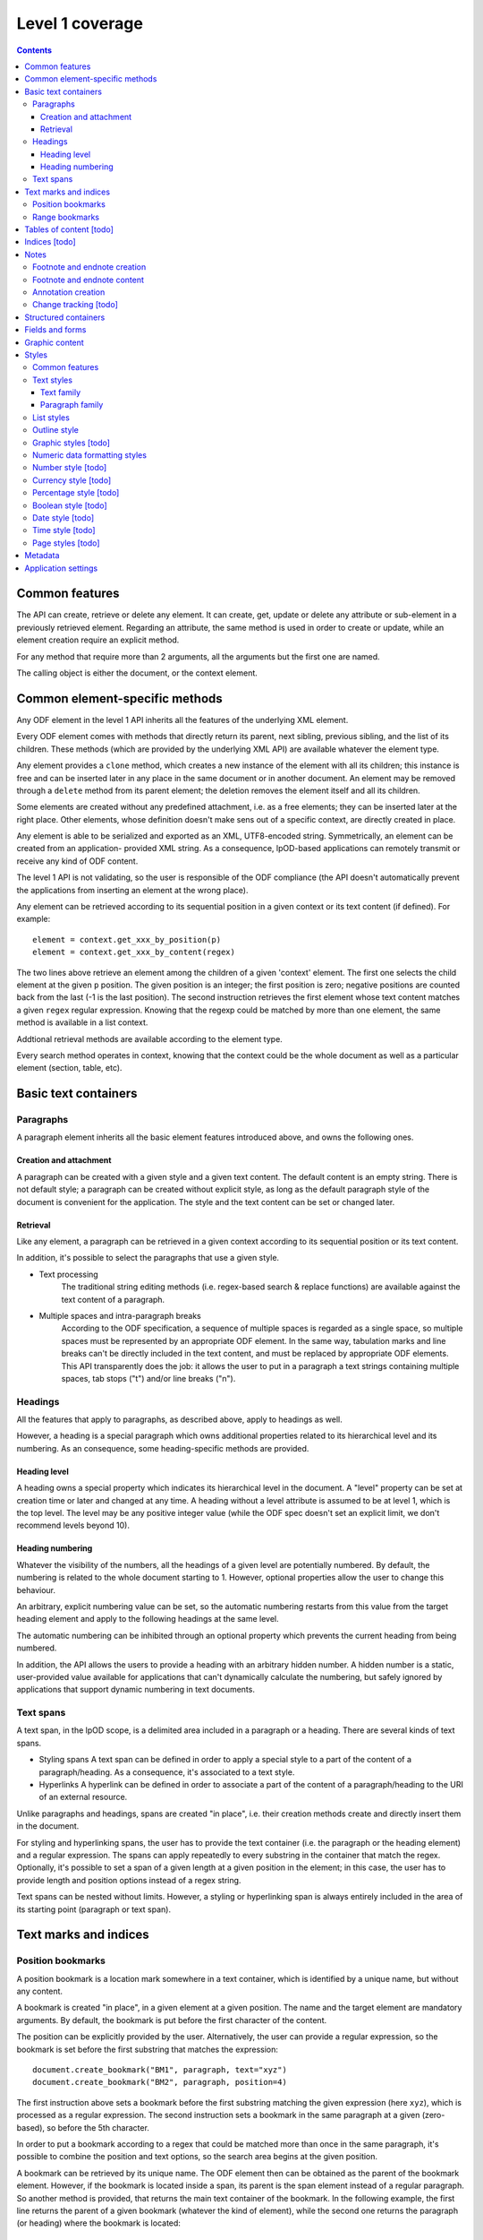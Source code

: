 #################
Level 1 coverage
#################

.. contents::

Common features
===============

The API can create, retrieve or delete any element.  It can create, get, update
or delete any attribute or sub-element in a previously retrieved element.
Regarding an attribute, the same method is used in order to create or update,
while an element creation require an explicit method.

For any method that require more than 2 arguments, all the arguments but the
first one are named.

The calling object is either the document, or the context element.

Common element-specific methods
===============================

Any ODF element in the level 1 API inherits all the features of the underlying
XML element.

Every ODF element comes with methods that directly return its parent, next
sibling, previous sibling, and the list of its children. These methods (which
are provided by the underlying XML API) are available whatever the element type.

Any element provides a ``clone`` method, which creates a new instance of the
element with all its children; this instance is free and can be inserted later
in any place in the same document or in another document. An element may be
removed through a ``delete`` method from its parent element; the deletion
removes the element itself and all its children.

Some elements are created without any predefined attachment, i.e. as a free
elements; they can be inserted later at the right place. Other elements, whose
definition doesn't make sens out of a specific context, are directly created in
place.

Any element is able to be serialized and exported as an XML, UTF8-encoded
string. Symmetrically, an element can be created from an application- provided
XML string. As a consequence, lpOD-based applications can remotely transmit or
receive any kind of ODF content.

The level 1 API is not validating, so the user is responsible of the ODF
compliance (the API doesn't automatically prevent the applications from
inserting an element at the wrong place).

Any element can be retrieved according to its sequential position in a given
context or its text content (if defined). For example::

  element = context.get_xxx_by_position(p)
  element = context.get_xxx_by_content(regex)

The two lines above retrieve an element among the children of a given 'context'
element. The first one selects the child element at the given ``p`` position.
The given position is an integer; the first position is zero; negative positions are counted back from the last (-1 is the last position).
The second instruction retrieves the first element whose text content matches a
given ``regex`` regular expression. Knowing that the regexp could be matched by
more than one element, the same method is available in a list context.

Addtional retrieval methods are available according to the element type.

Every search method operates in context, knowing that the context could be the
whole document as well as a particular element (section, table, etc).


Basic text containers
=====================

Paragraphs
-----------

A paragraph element inherits all the basic element features introduced above,
and owns the following ones.

Creation and attachment
~~~~~~~~~~~~~~~~~~~~~~~
A paragraph can be created with a given style and a given text content.  The
default content is an empty string. There is not default style; a paragraph can
be created without explicit style, as long as the default paragraph style of the
document is convenient for the application. The style and the text content can
be set or changed later.

Retrieval
~~~~~~~~~
Like any element, a paragraph can be retrieved in a given context according to
its sequential position or its text content.

In addition, it's possible to select the paragraphs that use a given style.

- Text processing
   The traditional string editing methods (i.e. regex-based search & replace
   functions) are available against the text content of a paragraph.

- Multiple spaces and intra-paragraph breaks
   According to the ODF specification, a sequence of multiple spaces is regarded
   as a single space, so multiple spaces must be represented by an appropriate
   ODF element. In the same way, tabulation marks and line breaks can't be
   directly included in the text content, and must be replaced by appropriate
   ODF elements. This API transparently does the job: it allows the user to put
   in a paragraph a text strings containing multiple spaces, tab stops ("\t")
   and/or line breaks ("\n").

Headings
---------
All the features that apply to paragraphs, as described above, apply to headings
as well.

However, a heading is a special paragraph which owns additional properties
related to its hierarchical level and its numbering. As an consequence, some
heading-specific methods are provided.

Heading level
~~~~~~~~~~~~~
A heading owns a special property which indicates its hierarchical level in the document. A "level" property can be set at creation time or later and changed at any time. A heading without a level attribute is assumed to be at level 1, which is the top level. The level may be any positive integer value (while the ODF spec doesn't set an explicit limit, we don't recommend levels beyond 10).

Heading numbering
~~~~~~~~~~~~~~~~~~
Whatever the visibility of the numbers, all the headings of a given level are
potentially numbered. By default, the numbering is related to the whole document
starting to 1. However, optional properties allow the user to change this behaviour.

An arbitrary, explicit numbering value can be set, so the automatic numbering
restarts from this value from the target heading element and apply to the
following headings at the same level.

The automatic numbering can be inhibited through an optional property which
prevents the current heading from being numbered.

In addition, the API allows the users to provide a heading with an arbitrary
hidden number. A hidden number is a static, user-provided value available for
applications that can't dynamically calculate the numbering, but safely ignored
by applications that support dynamic numbering in text documents.

Text spans
----------
A text span, in the lpOD scope, is a delimited area included in a paragraph or a heading. There are several kinds of text spans.

- Styling spans A text span can be defined in order to apply a special style to
  a part of the content of a paragraph/heading. As a consequence, it's
  associated to a text style.
- Hyperlinks A hyperlink can be defined in order to associate a part of the
  content of a paragraph/heading to the URI of an external resource.

Unlike paragraphs and headings, spans are created "in place", i.e. their
creation methods create and directly insert them in the document.

For styling and hyperlinking spans, the user has to provide the text container
(i.e. the paragraph or the heading element) and a regular expression. The spans
can apply repeatedly to every substring in the container that match the regex.
Optionally, it's possible to set a span of a given length at a given position in
the element; in this case, the user has to provide length and position options
instead of a regex string.

Text spans can be nested without limits. However, a styling or hyperlinking span
is always entirely included in the area of its starting point (paragraph or text
span).

Text marks and indices
======================

Position bookmarks
------------------
A position bookmark is a location mark somewhere in a text container, which is
identified by a unique name, but without any content.

A bookmark is created "in place", in a given element at a given position.  The
name and the target element are mandatory arguments. By default, the bookmark is put before the first character of the content.

The position can be explicitly provided by the user. Alternatively, the user can provide a regular expression, so the bookmark is set before the first substring that matches the expression::

  document.create_bookmark("BM1", paragraph, text="xyz")
  document.create_bookmark("BM2", paragraph, position=4)

The first instruction above sets a bookmark before the first substring matching
the given expression (here ``xyz``), which is processed as a regular expression. The second instruction sets a bookmark in the same paragraph at a given (zero-based), so before the 5th character.

In order to put a bookmark according to a regex that could be matched more than
once in the same paragraph, it's possible to combine the position and text
options, so the search area begins at the given position.

A bookmark can be retrieved by its unique name. The ODF element then can be
obtained as the parent of the bookmark element. However, if the bookmark is
located inside a span, its parent is the span element instead of a regular
paragraph. So another method is provided, that returns the main text container
of the bookmark. In the following example, the first line returns the parent of
a given bookmark (whatever the kind of element), while the second one returns
the paragraph (or heading) where the bookmark is located::

  context.get_bookmark("BM1").parent
  context.get_paragraph_by_bookmark("BM1")

Another method allows the user to get the offset of a given bookmark in the host ODF element. Beware: this offset is related to the text of the parent element (which could be a text span).

Range bookmarks
----------------
A range bookmark is an identified text range which can spread across paragraph
frontiers. It's a named content area, not dependant of the document tree
structure. It starts somewhere in a paragraph and stops somewhere in the same
paragraph or in a following one. Technically, it's a pair of special position
bookmarks, so called bookmark start and bookmark end, owning the same name.

The API allows the user to create a range bookmark and name it through an
existing content, as well as to retrieve and extract it according to its name.

Provided methods allow the user to get

- the pair of elements containing the bookmark start and the bookmark end
  (possibly the same);
- the text content of the bookmark (without the structure).

A retrieved range bookmark can be safely removed through a single method.

A range bookmark can be safely processed only if it's entirely contained in the
calling context. A context that is not the whole document can contain a bookmark
start or a bookmark end but not both.  In addition, a bookmark spreading across
several elements gets corrupt if the element containing its start point or its
end point is later removed.

Tables of content [todo]
========================

Indices [todo]
=======================

Notes
=======================
Generally speaking, a note is an object whose main function is to allow the user
to set some text content out of the main document body but to structurally
associate this content to a specific location in the document body. The content
of a note is stored in a sequence of one or more paragraphs and/or item lists.

The lpOD API supports three kinds of notes, so-called footnotes, endnotes and
annotations. Footnotes and endnotes have the same structure and differ only by
their display location in the document body, while annotations are specific
objects.

Footnote and endnote creation
-----------------------------

Footnotes and endnotes are created through the same method. The user must
provide a note identifier, i.e. an arbitrary code name (not visible in the
document), unique in the scope of the document, and a class option, knowing that
a note class is either 'footnote' or 'endnote'.

These notes are created as free elements, so they can be inserted later in place
(and replicated for reuse in several locations one or more documents). As a
consequence, creation and insertion are done through two distinct functions,
i.e. ``odf_create_note()`` and ``insert_note()``, the second one being a
context-related method.

While the identifier and the class are mandatory as soon as a note is inserted
in a document, these parameter are not required at the creation time. They can
be provided (or changed) through the insert_note() method.

The ``insert_note()`` method allows the user to insert the note in the same way
as a position bookmark (see above). As a consequence, its first arguments are
the same as those of the create bookmark method.  However, ``insert_note()``
requires additional arguments providing the identifier and the citation mark
(if not previously set), and the citation mark, i.e. the symbol which will be
displayed in the document body as a reference to the note. Remember that the
note citation is not an identifier; it's a designed to be displayed according
to a context-related logic, while the identifier is unique for the whole
document.

Regarding the identifier, the user can provide either an explicit value, or an
function that is supposed to return an automatically generated unique value. If
the class option is missing, the API automatically selects 'footnote'.

Footnote and endnote content
-----------------------------

A note is a container whose body can be filled with one or more paragraphs or
item lists at any time, before or after the insertion in the document. As a
consequence, a note can be used as a regular context for paragraph or list
appending or retrieval operations.

Note that neither the OpenDocument schema nor the lpOD level 1 API prevents the
user from including notes into a note body; however the lpOD team doesn't
recommend such a practice.

Annotation creation
--------------------

Annotations don't have identifiers and are directly linked to a given offset in a given text container.

Change tracking [todo]
----------------------

Structured containers
=====================

- Tables
- Lists

  .. figure:: figures/lpod_list.png
     :align: center

- Data pilot (pivot) tables [todo]
- Sections
- Draw pages

  .. figure:: figures/lpod_drawpage.png
     :align: center


Fields and forms
================

- Declared fields and variables
- Text fields

Graphic content
===============

- Frames
- Shapes [todo]
- Images
- Animations [todo]
- Charts [todo]

Styles
======

A style controls the formatting and/or layout properties of a family of
content objects. It's identified by its own name and its family.
In the lpOD API, the family has a larger acception than in the OpenDocument
specification. In the underlying XML, the family is indicated sometimes
by the value of an explicit 'style:family' attribute, and sometimes by the
XML tag of the style element itself.

In order to hide the complexity of the ODF data structure, the level 1 API
allows the user to handle any style as a high level *odf_style* object.

Common features
---------------

Any style is created through a common ``odf_create_style()`` function with the
name as its mandatory first arguments and the family as a mandatory named
parameter. So, the minimal style creation instruction looks like::

   s = odf_create_style('NewStyle', family='text')

The example above creates a text style without any property.

Additional arguments can be required according to the family. An optional
``parent`` argument, whose value is the name of another common style of
the same family (existing or to be created), can be provided, knowing that a
style inherits (but can override) all the properties of its parent.

The style name may be a null value or an empty string. An effective unique name
is required as soon as the style is attached to a document, unless it's inserted
as a *default style*. As long as a style is used as a default style, its name and
display name are meaningless and ignored.

The ``odf_create_style()`` function creates a free element, not included in a
document. This element (or a clone of it) is available to be attached later
to a document through a generic, document-based ``insert_style()`` method.

The ``insert_style()`` method requires a style object as its only one mandatory
argument. An optional boolean parameter whose name is ``default`` is allowed;
if provided and set to ``true``, this parameter means that the style is inserted
as a *default style*. A default style is a style that automatically apply to
content elements whose style is not explicitly specified. A document can contain
at most one default style for a style family, so any attachment of a default
style replaces any existing default style of the same family.

An existing style may be retrieved in a document using the ``get_style()``
document-based method; this method requires a name and a named ``family``
parameter. An optional ``default`` boolean named parameter is allowed; if it's
provided and set to ``true``, the name is ignored (it may be a empty string or
a null), and the returned object is the default style of the document for the
given family.

The following example extracts a paragraph style, so-called "MyParagraph", from
a document and attaches a clone of this style as a default style of another
document; the old default paragraph style of the target document (if any) is
automatically replaced::

   ps = doc1.get_style('MyParagraph', family='paragraph').clone
   doc2.insert_style(ps, default=true)

Caution: All styles can't be used as default styles. Default styles are allowed
for the following families: ``paragraph``, ``text``, ``section``, ``table``,
``table-column``, ``table-row``, ``table-cell``, ``table-page``, ``chart``,
``drawing-page``, ``graphic``, ``presentation``, ``control`` and ``ruby``.

While a style is identified by name and family, it owns one or more sets of
properties. A style property is a particular layout or formatting behaviour.
The API provides a generic ``set_properties()`` method which allows the user to
set these properties, while ``get_properties()`` returns the existing properties
as an associative array.

However, some styles have more than one property set.

As an example, a paragraph style owns so-called "paragraph properties"
and/or "text properties" (see below). In such a situation, an additional
``area`` parameter, whose value identifies the particular property set, with
``set_properties()``. Of course, the same ``area`` parameter applies to
``get_properties()``.

A style can be inserted as either *common* (or named and visible for the
user of a typical office application) or *automatic*, according to a boolean
``common`` option, whose default value is ``true``. A common style may have a
secondary unique name which is its *display name*, which can be set through
an additional option. With the exception of this optional property, and a
few other ones, there is no difference between automatic and common styles.

Of course, a style is really in use when one or more content objects
explicitly reference it through its style property.

The API allows the user to retrieve and select an existing style by name and
family. The display name, if set, may be used as a replacement of the name
for retrieval.

Once selected, a style could be removed from the document through a standard
level 0 element deletion method.

Text styles
------------

A text style can be defined either to control the layout of a text container,
i.e. a paragraph, or to control a text range inside a paragraph. So the API
allows the user to handle two families of text styles, so called *text*
and *paragraph*. For any style in the text or paragraph families, the *text*
class is recommended.

Text family
~~~~~~~~~~~

A text style (i.e. a style whose family is ``text``, whatever its optional
class) is a style which directly apply to characters (whatever the layout
of the containing paragraph). So, it can bear any property directly
related to the font and its representation. The most used properties are
the font name, the font size, the font style (ex: normal, oblique, etc),
the text color, the text background color (which may differ from the
common background color of the paragraph).

A text style can apply to one or more text spans; see the "Text spans"
section.

The example hereafter creates a text style, so called "My Blue Text",
using Times New Roman, 14-sized navy blue bold italic characters with
a yellow background::

   s = odf_create_style('MyColoredText',
                        display-name='My Blue Text',
                        family='text',
                        font='Times New Roman',
                        size='14pt',
                        weight='bold',
                        style='italic',
                        color='#000080',
                        background-color='#ffff00'
                        )

This new style could be retrieved and changed later using ``get_style()``
then the ``set_properties()`` method of the style object. For example, the
following code modifies an existing text style definition so the font
size is increased to 16pt and the color turns green::

   s = document.get_style('MyColoredText')
   s.set_properties(size='16pt', color='#00ff00')

The ``set_properties()`` method may be used in order to delete a property,
without replacement; to do so, the target property must be provided with
a null value.

Note that ``set_properties()`` can't change any identifying attribute such
as name, family or display name.

The lpOD level 1 API allows the applications to set any property without
ODF compliance checking. The compliant property set for text styles is
described in the section 15.4 of the OASIS 1.1 ODF specification. Beware,
some of them are not supported by any ODF text processor or viewer.

The API allows the user to set any attribute using its official name
according to the ODF specification (§15.4). For example, the properties
which control the character name and size are respectively
"fo:font-name" and "fo:font-size". However, the API allows the use of
mnemonic shortcuts for a few, frequently required properties, namely:

- font: font name;
- size: font size (absolute with unit or percentage with '%');
- weight: font weight, which may be 'normal', 'bold', or one of the
  official nine numeric values from '100' to '900' (§15.4.32);
- style: to specify whether to use normal or italic font face; the
  legal values are 'normal', 'italic' and 'oblique';
- color: the color of the characters (i.e. foreground color), provided
  as a RGB hexadecimal string with a leading '#';
- background-color: the color of the text background, provided in the
  same format as the foreground color;
- underline: to specify if and how text is underlined; possible values
  are ``solid`` (for a continuous line), ``dotted``, ``dash``,
  ``long-dash``, ``dot-dash``, ``dot-dot-dash``, ``wave``, and ``none``;
- display: to specify if the text should by displayed or hidden;
  possible values are ``true`` (meaning visible) ``none`` (meaning hidden)
  or ``condition`` (meaning that the text is to be visible or hidden
  according to a condition defined elsewhere).

Paragraph family
~~~~~~~~~~~~~~~~~~~~~~~

A paragraph style apply to paragraphs at large, i.e. to ODF paragraphs and
headings, which are the common text containers. It controls the layout of both
the text content and the container, so its definition is made of two distinct
parts, the "text" part and the "paragraph" part.

The text part of a paragraph style definition may have exactly the same
properties as a regular text style. The rules are defined by the §15.4 of the
OASIS 1.1 ODF specification, and the API provides the same property shortcuts as
for a text style creation. Practically, this text part defines the default text
style that apply to the text content of the paragraph; any property in this part
may be overriden as soon as one or more text spans with explicit styles are
defined inside the paragraphs.

The creation of a full-featured paragraph style takes two steps. The first one
is a regular ``odf_create_style()`` instruction, with a mandatory unique name
and 'paragraph' as the value of the 'family' mandatory named parameter, and any
number of named paragraph properties. The second (optional) step consists of
appending a 'text' part to the new paragraph style; it can be accomplished, at
the user's choice, either by copying a previously defined text style, or by
explicitly defining new text properties, through the ``set_properties()`` method
(provided the style class) with the ``area`` option set to ``text``.

Assuming that a "MyBlueText" text style has been defined according to the text
style creation example above, the following sequence creates a new paragraph
style whose text part is a clone of "MyBlueText", and whose paragraph part
features are the text justification, a first line 5mm indent, a black,
continuous, half-millimiter border line with a bottom-right, one millimeter grey
shadow::

   ps = odf_create_style('BorderedShadowed',
                           display-name='Strange Boxed Paragraph',
                           family='paragraph',
                           parent='Standard',
                           align='justify',
                           indent='5mm',
                           border='0.5mm solid #000000',
                           shadow='#808080 1mm 1mm'
                           )
   ts = document.get_style('MyBlueText', family='text')
   ps.set_properties(area='text', ts)

Note that "MyBlueText" is reused by copy, not by reference; so the new paragraph
style will not be affected if "MyBlueText" is changed or deleted later.

The API allows the user to set any attribute using its official name according
to the ODF specification related to the paragraph formatting properties (§15.5).
However, the API allows the use of mnemonic shortcuts for a few, frequently
required properties, namely:

- ``align``: text alignment, whose legal values are ``start``, ``end``, ``left``, ``right``, ``center``, or ``justify``;
- ``align-last``: to specify how to align the last line of a justified paragraph, legal values are ``start``, ``end``, ``center``;
- ``indent``: to specify the size of the first line indent, if any;
- ``widows``: to specify the minimum number of lines allowed at the top of a page to avoid paragraph widows;
- ``orphans``: to specify the minimum number of lines required at the bottom of a page to avoid paragraph orphans;
- ``together``: to control whether the lines of a paragraph should be kept together on the same page or column, possible values being ``always`` or ``auto``;
- ``margin``: to control all the margins of the paragraph;
- ``margin-xxx`` (where xxx is ``left``, ``right``, ``top`` or ``bottom``): to control the margins of the paragraph separately;
- ``border``: a 3-part string to specify the thickness, the line style and the line color (according to the XSL/FO grammar);
- ``border-xxx`` (where ``xxx`` is ``left``, ``right``, ``top`` or ``bottom``): the same as ``border`` but to specify a particular border for one side;
- ``shadow``: a 3-part string to specify the color and the size of the shadow;
- ``background-color``: the hexadecimal color code of the background, with a leading ``#``, or the word ``transparent``;
- ``padding``: the space around the paragraph;
- ``padding-xxx`` (where ``xxx`` is ``left``, ``right``, ``top`` or ``bottom``): to specify the space around the paragraph side by side;
- ``keep-with-next``: to specify whether or not to keep the paragraph and the next paragraph together on a page or in a column, possible values are ``always`` or ``auto``;
- ``page-break-xxx`` (where ``xxx`` is ``before`` or ``after``): to specify if a page or column break must be inserted before or after any paragraph using the style, legal values are ``page``, ``column``, ``auto``.

List styles
------------
A list style is a set of styles that control the formatting properties of
the list items at every hierachical level. As a consequence, a list style
is a named container including a particular style definition for each level;
in other words a list style is a set of list level styles.

The API allows the user to create a list style (if not previously existing
in the document), and to create, retrieve and update it for any level.

A new list style, available for later insertion in a document, is created
through the ``odf_create_style()`` function. The only mandatory arguments are
the style name (which should be unique as a list style name in the document)
and the family, which is ``list``. An optional display name argument is
allowed (if the style list is about to be used as a common style); if
provided, the display name should be unique as well. Once created, a list
style can be inserted in a document through the generic ``insert_style()``
method.

An existing list style object provides a set_level_style() method,
allowing the applications to set or change the list style properties for a
given level. This method requires the level number as its first argument,
then a "type" named parameter. The level is a positive (non zero) integer
value that identifies the hierarchical position. The type indicates what kind
of item mark is should be selected for the level; the possible types are
``number``, ``bullet`` or ``image``.

If the "bullet" type is selected, the affected items will be displayed after
a special character (the "bullet"), which must be provided as a "character"
named argument, whose value is an UTF-8 character.

If the "image" type is selected, the URI of an image resource must be
provided; the affected items will be displayed after a graphical mark whose
content is an external image.

A "number" list level type means that any affected list item will be marked
with a leading computed number such as "1", "i", "(a)", or any auto-
incremented value, whose formatting will be controlled according to other
list level style properties (or to the default behaviour of the viewer for
ordered lists). With the "number" type, its possible to provide "prefix"
and/or "suffix" options, which provide strings to be displayed before and
after the number. Other optional parameters are:

- ``style``: the text style to use to format the number;
- ``display-levels``: the number of levels whose numbers are displayed at the
  current level (ex: if display-levels is 3, so the displayed number could
  be something like "1.1.1");
- ``format``: the number format (typically "1" for a simple number display),
  knowing that if this parameter is null the number is not visible;
- ``start-value``: the first number of a list item of the current level.

The following example shows the way to create a new list style then
to set some properties for levels 1 to 3, each one with a different type::

   ls = odf_create_style('ListStyle1', family='list')
   ls.set_level_style(1, type='number', prefix=' ', suffix='. ')
   ls.set_level_style(2, type='bullet', character='-')
   ls.set_level_style(3, type='image', uri='bullet.jpg')

The set_level_style() method returns an ODF element, representing the list level
style definition, and which could be processed later through any element- or
style-oriented function.

An individual list level style may be reloaded through the get_level_style(),
with the level number as its only one argument; it returns a regular ODF element
(or null if the given level is not defined for the calling list style).

It's possible to reuse an existing list level style definition at another level
in the same list style, or at any level in another list style, or in another
document. To do so, the existing level style (previously extracted by any mean,
including the get_level_style() method) must be provided as a special "clone"
parameter to set_level_style(). The following example reuses the level 3 style
of "ListStyle1" to define or change the level 5 style of "ListStyle2"::

   ls1 = document.get_style('ListStyle1', family='list')
   source = ls1.get_level_style(3)
   ls2 = document.get_style('ListStyle2', family='list')
   ls2.set_level_style(5, clone=source)

The object returned by set_level_style() or get_level_style() is similar to an
ODF style object, without the name and the family. So the generic
set_properties() method may be used later in order to set any particular
property for any list level style. Possible properties are described in section
§14.10 of the ODF specification.

Every list level style definition in a list style is optional; so it's not
necessary to define styles for levels that will not be used in the target
document. The set_level_style() method may be used with an already defined
level; in such a situation, the old level style is replaced by the new one. So
it's easy to clone an existing list style then modify it for one or more levels.

Outline style
--------------

According to the ODF 1.1 specification, "the outline style is a list style that
is applied to all headings within a text document where the heading's paragraph
style does not define a list style to use itself". In other words, it's a list
of default styles for headings according to their respective hierarchical
levels.

The outline style should define a style for each heading level in use in the
document.

The API allows the user to initialize the outline style (if not previously
existing in the document), and to create, retrieve and update it for any level.

A get_outline_style() method allows the user to get access to the outline style
structure. This returned object bears the other outline style related methods.
If the outline style is not initialized yet, get_outline_style() returns a null
value. If needed, the outline style can be initialized through
odf_create_outline_style() followed by insert_style().  Of course, it's possible
to replace the creation method by cloning the outline style of another document
or a style database. The creation method doesn't require any argument and its
only purpose is to create an empty structure available for later outline level
style definitions.

From the outline style object, the user can get or set any outline level style,
identified by its hierarchical level. As an example, the following code
retrieves the default style for the level 4 headings::

   os = document.get_outline_style()
   l4style = os.get_level_style(4)

The API allows the user to set style attributes for any level, knowing that a
level is identified by a positive integer starting from 1. With the current
version of the lpOD level 1 API, a few outline level style attributes are
supported, namely:

- ``prefix``: a string that should be displayed before the heading number;
- ``suffix``: a string that should be displayed before the heading number;
- ``format``: the number display format (ex: ``1``, ``A``);
- ``display levels``: the number of levels whose numbers are displayed at
  the current level;
- ``start value``: the first number of a heading at this level;
- ``style``: the name of the style to use to format the number (that is a
  regular text style).

These attributes (or some of them) can be set or changed through a common
outline style based method set_level_style(), taking a level number at its first
argument and one or more attribute/value pairs, as in the following example::

   os = document.get_outline_style()
   os.set_level_style(1, start=5, prefix='(', suffix=')', format='A')

According to the example above, the default numbering scheme for level 1
headings will be (A), (B), (C), and so on.

Attributes and properties which are not explicitly supported through predefined
parameter names in the present version of the API could always be set through
the element-oriented methods of the level 0 API, knowing that get_level_style()
returns a regular element.

[See: http://dita.xml.org/wiki/research-document-structure-in-odf]

Graphic styles [todo]
---------------------

Numeric data formatting styles
--------------------------------

Numeric styles in general are formatting styles that apply to computable values,
generally stored in fields or table cells. The covered data types are number,
currency, percentage, boolean, date and time. [tbc]

Number style [todo]
-------------------
Currency style [todo]
---------------------
Percentage style [todo]
-----------------------
Boolean style [todo]
--------------------
Date style [todo]
-------------------
Time style [todo]
-------------------
Page styles [todo]
-------------------

   .. figure:: figures/lpod_page_style.png
      :align: center

Metadata
========

- Pre-defined
- User defined

Application settings
====================

[todo]
